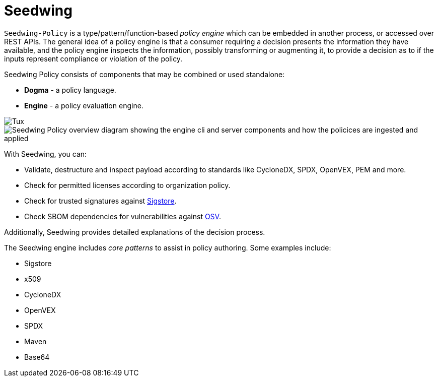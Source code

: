 = Seedwing

`Seedwing-Policy` is a type/pattern/function-based _policy engine_ which can be embedded in another process, or accessed over REST APIs. The general idea of a policy engine is that a consumer requiring a decision presents the information they have available, and the policy engine inspects the information, possibly transforming or augmenting it, to provide a decision as to if the inputs represent compliance or violation of the policy.

Seedwing Policy consists of components that may be combined or used standalone:

* *Dogma* - a policy language.
* *Engine* - a policy evaluation engine.

image::https://upload.wikimedia.org/wikipedia/commons/3/35/Tux.svg[]
image::https://github.com/seedwing-io/seedwing-policy/blob/6e945aec6854d3a86edd497ab47837bd15803808/docs/images/seedwing_overview.drawio.png[Seedwing Policy overview diagram showing the engine cli and server components and how the policices are ingested and applied]

With Seedwing, you can:

* Validate, destructure and inspect payload according to standards like CycloneDX, SPDX, OpenVEX, PEM and more.
* Check for permitted licenses according to organization policy.
* Check for trusted signatures against link:https://sigstore.dev)[Sigstore].
* Check SBOM dependencies for vulnerabilities against link:https://osv.dev[OSV].

Additionally, Seedwing provides detailed explanations of the decision process.

The Seedwing engine includes _core patterns_ to assist in policy authoring.
Some examples include:

* Sigstore
* x509
* CycloneDX
* OpenVEX
* SPDX
* Maven
* Base64

